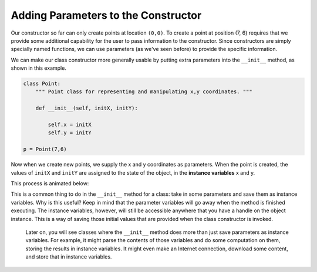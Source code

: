 ..  Copyright (C)  Brad Miller, David Ranum, Jeffrey Elkner, Peter Wentworth, Allen B. Downey, Chris
    Meyers, and Dario Mitchell.  Permission is granted to copy, distribute
    and/or modify this document under the terms of the GNU Free Documentation
    License, Version 1.3 or any later version published by the Free Software
    Foundation; with Invariant Sections being Forward, Prefaces, and
    Contributor List, no Front-Cover Texts, and no Back-Cover Texts.  A copy of
    the license is included in the section entitled "GNU Free Documentation
    License".

.. qnum::
   :prefix: classes-4-
   :start: 1

Adding Parameters to the  Constructor
-------------------------------------

Our constructor so far can only create points at location ``(0,0)``.  To create a point at position (7, 6) requires that we
provide some additional capability for the user to pass information to the constructor.  Since constructors are simply specially named functions, we can use parameters (as we've seen before) to provide the specific information. 
    
We can make our class constructor more generally usable by putting extra parameters into
the ``__init__`` method, as shown in this example.

.. sourcecode:: python
    
    class Point:
        """ Point class for representing and manipulating x,y coordinates. """
        
        def __init__(self, initX, initY):
 
            self.x = initX
            self.y = initY
    
    p = Point(7,6)

Now when we create new points, we supply the x and y coordinates as parameters.  When the point is created, the values of ``initX`` and ``initY`` are assigned to the state of the object, in the **instance variables** x and y.

This process is animated below:

.. image:: Figures/creating_instance.gif
   :alt: the steps a computer takes to create a new instance of a class that takes two arguments and makes three instance variables.

This is a common thing to do in the ``__init__`` method for a class: take in some parameters and save them as instance variables. Why is this useful? Keep in mind that the parameter variables will go away when the method is finished executing. The instance variables, however, will still be accessible anywhere that you have a handle on the object instance. This is a way of saving those initial values that are provided when the class constructor is invoked.

 Later on, you will see classes where the ``__init__`` method does more than just save parameters as instance variables. For example, it might parse the contents of those variables and do some computation on them, storing the results in instance variables. It might even make an Internet connection, download some content, and store that in instance variables.

.. image:: Figures/objectpic5.png
   :alt: Simple object has state and methods

